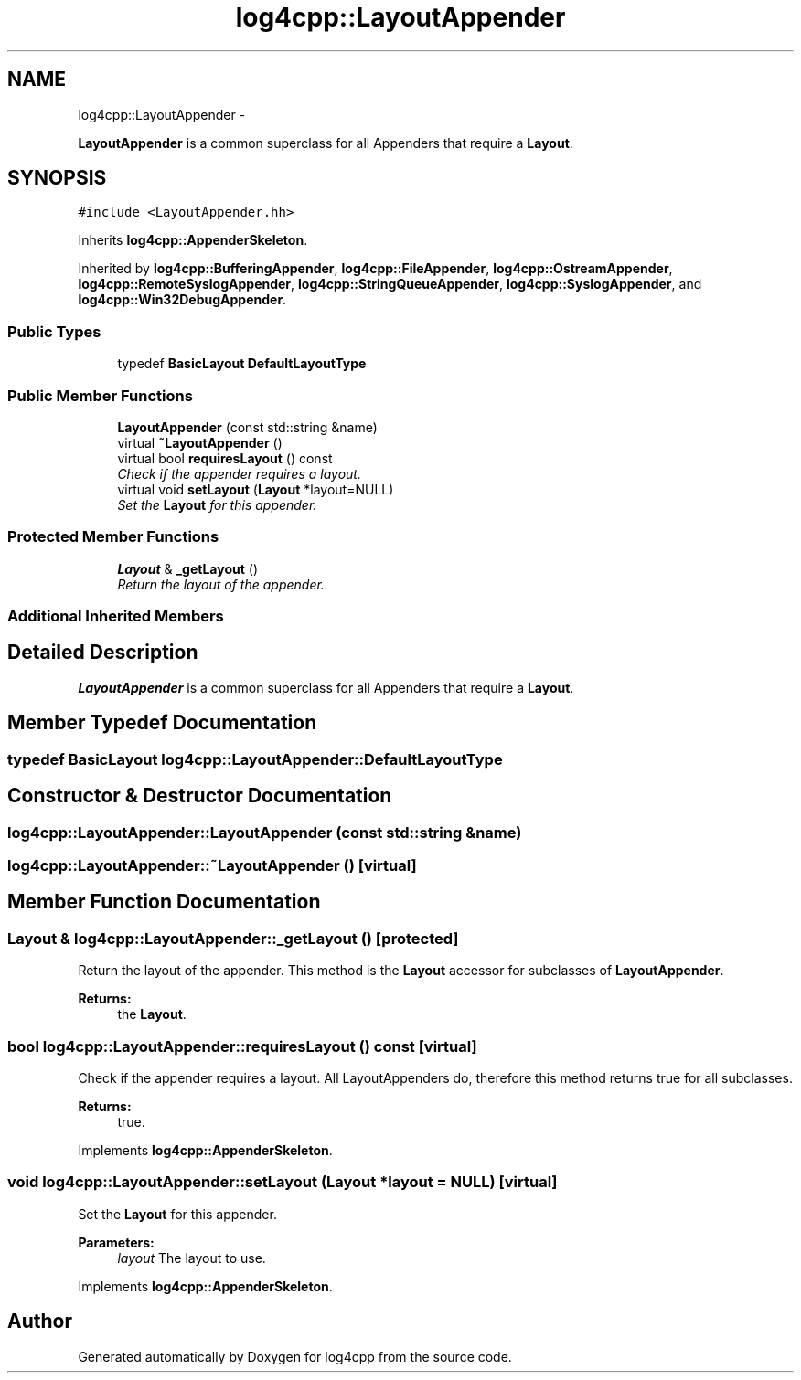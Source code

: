 .TH "log4cpp::LayoutAppender" 3 "Thu Jan 17 2019" "Version 1.1" "log4cpp" \" -*- nroff -*-
.ad l
.nh
.SH NAME
log4cpp::LayoutAppender \- 
.PP
\fBLayoutAppender\fP is a common superclass for all Appenders that require a \fBLayout\fP\&.  

.SH SYNOPSIS
.br
.PP
.PP
\fC#include <LayoutAppender\&.hh>\fP
.PP
Inherits \fBlog4cpp::AppenderSkeleton\fP\&.
.PP
Inherited by \fBlog4cpp::BufferingAppender\fP, \fBlog4cpp::FileAppender\fP, \fBlog4cpp::OstreamAppender\fP, \fBlog4cpp::RemoteSyslogAppender\fP, \fBlog4cpp::StringQueueAppender\fP, \fBlog4cpp::SyslogAppender\fP, and \fBlog4cpp::Win32DebugAppender\fP\&.
.SS "Public Types"

.in +1c
.ti -1c
.RI "typedef \fBBasicLayout\fP \fBDefaultLayoutType\fP"
.br
.in -1c
.SS "Public Member Functions"

.in +1c
.ti -1c
.RI "\fBLayoutAppender\fP (const std::string &name)"
.br
.ti -1c
.RI "virtual \fB~LayoutAppender\fP ()"
.br
.ti -1c
.RI "virtual bool \fBrequiresLayout\fP () const "
.br
.RI "\fICheck if the appender requires a layout\&. \fP"
.ti -1c
.RI "virtual void \fBsetLayout\fP (\fBLayout\fP *layout=NULL)"
.br
.RI "\fISet the \fBLayout\fP for this appender\&. \fP"
.in -1c
.SS "Protected Member Functions"

.in +1c
.ti -1c
.RI "\fBLayout\fP & \fB_getLayout\fP ()"
.br
.RI "\fIReturn the layout of the appender\&. \fP"
.in -1c
.SS "Additional Inherited Members"
.SH "Detailed Description"
.PP 
\fBLayoutAppender\fP is a common superclass for all Appenders that require a \fBLayout\fP\&. 
.SH "Member Typedef Documentation"
.PP 
.SS "typedef \fBBasicLayout\fP \fBlog4cpp::LayoutAppender::DefaultLayoutType\fP"

.SH "Constructor & Destructor Documentation"
.PP 
.SS "log4cpp::LayoutAppender::LayoutAppender (const std::string &name)"

.SS "log4cpp::LayoutAppender::~LayoutAppender ()\fC [virtual]\fP"

.SH "Member Function Documentation"
.PP 
.SS "\fBLayout\fP & log4cpp::LayoutAppender::_getLayout ()\fC [protected]\fP"

.PP
Return the layout of the appender\&. This method is the \fBLayout\fP accessor for subclasses of \fBLayoutAppender\fP\&. 
.PP
\fBReturns:\fP
.RS 4
the \fBLayout\fP\&. 
.RE
.PP

.SS "bool log4cpp::LayoutAppender::requiresLayout () const\fC [virtual]\fP"

.PP
Check if the appender requires a layout\&. All LayoutAppenders do, therefore this method returns true for all subclasses\&.
.PP
\fBReturns:\fP
.RS 4
true\&. 
.RE
.PP

.PP
Implements \fBlog4cpp::AppenderSkeleton\fP\&.
.SS "void log4cpp::LayoutAppender::setLayout (\fBLayout\fP *layout = \fCNULL\fP)\fC [virtual]\fP"

.PP
Set the \fBLayout\fP for this appender\&. 
.PP
\fBParameters:\fP
.RS 4
\fIlayout\fP The layout to use\&. 
.RE
.PP

.PP
Implements \fBlog4cpp::AppenderSkeleton\fP\&.

.SH "Author"
.PP 
Generated automatically by Doxygen for log4cpp from the source code\&.
